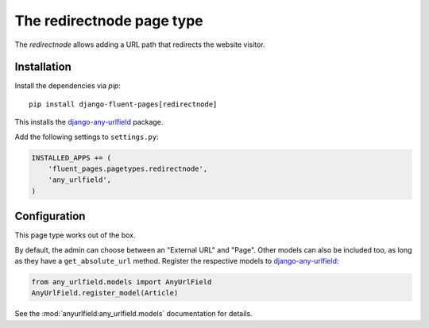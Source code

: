 .. _redirectnode:

The redirectnode page type
==========================

The *redirectnode* allows adding a URL path that redirects the website visitor.

  .. image:: /images/pagetypes/redirectnode-admin.*
     :width: 771px
     :height: 490px


Installation
------------

Install the dependencies via *pip*::

    pip install django-fluent-pages[redirectnode]

This installs the django-any-urlfield_ package.

Add the following settings to ``settings.py``:

.. code-block:: python

    INSTALLED_APPS += (
        'fluent_pages.pagetypes.redirectnode',
        'any_urlfield',
    )


Configuration
-------------

This page type works out of the box.

By default, the admin can choose between an "External URL" and "Page".
Other models can also be included too, as long as they have a ``get_absolute_url`` method.
Register the respective models to django-any-urlfield_:

.. code-block:: python

    from any_urlfield.models import AnyUrlField
    AnyUrlField.register_model(Article)

See the :mod:`anyurlfield:any_urlfield.models` documentation for details.



.. _django-any-urlfield: https://django-any-urlfield.readthedocs.io/en/latest/
